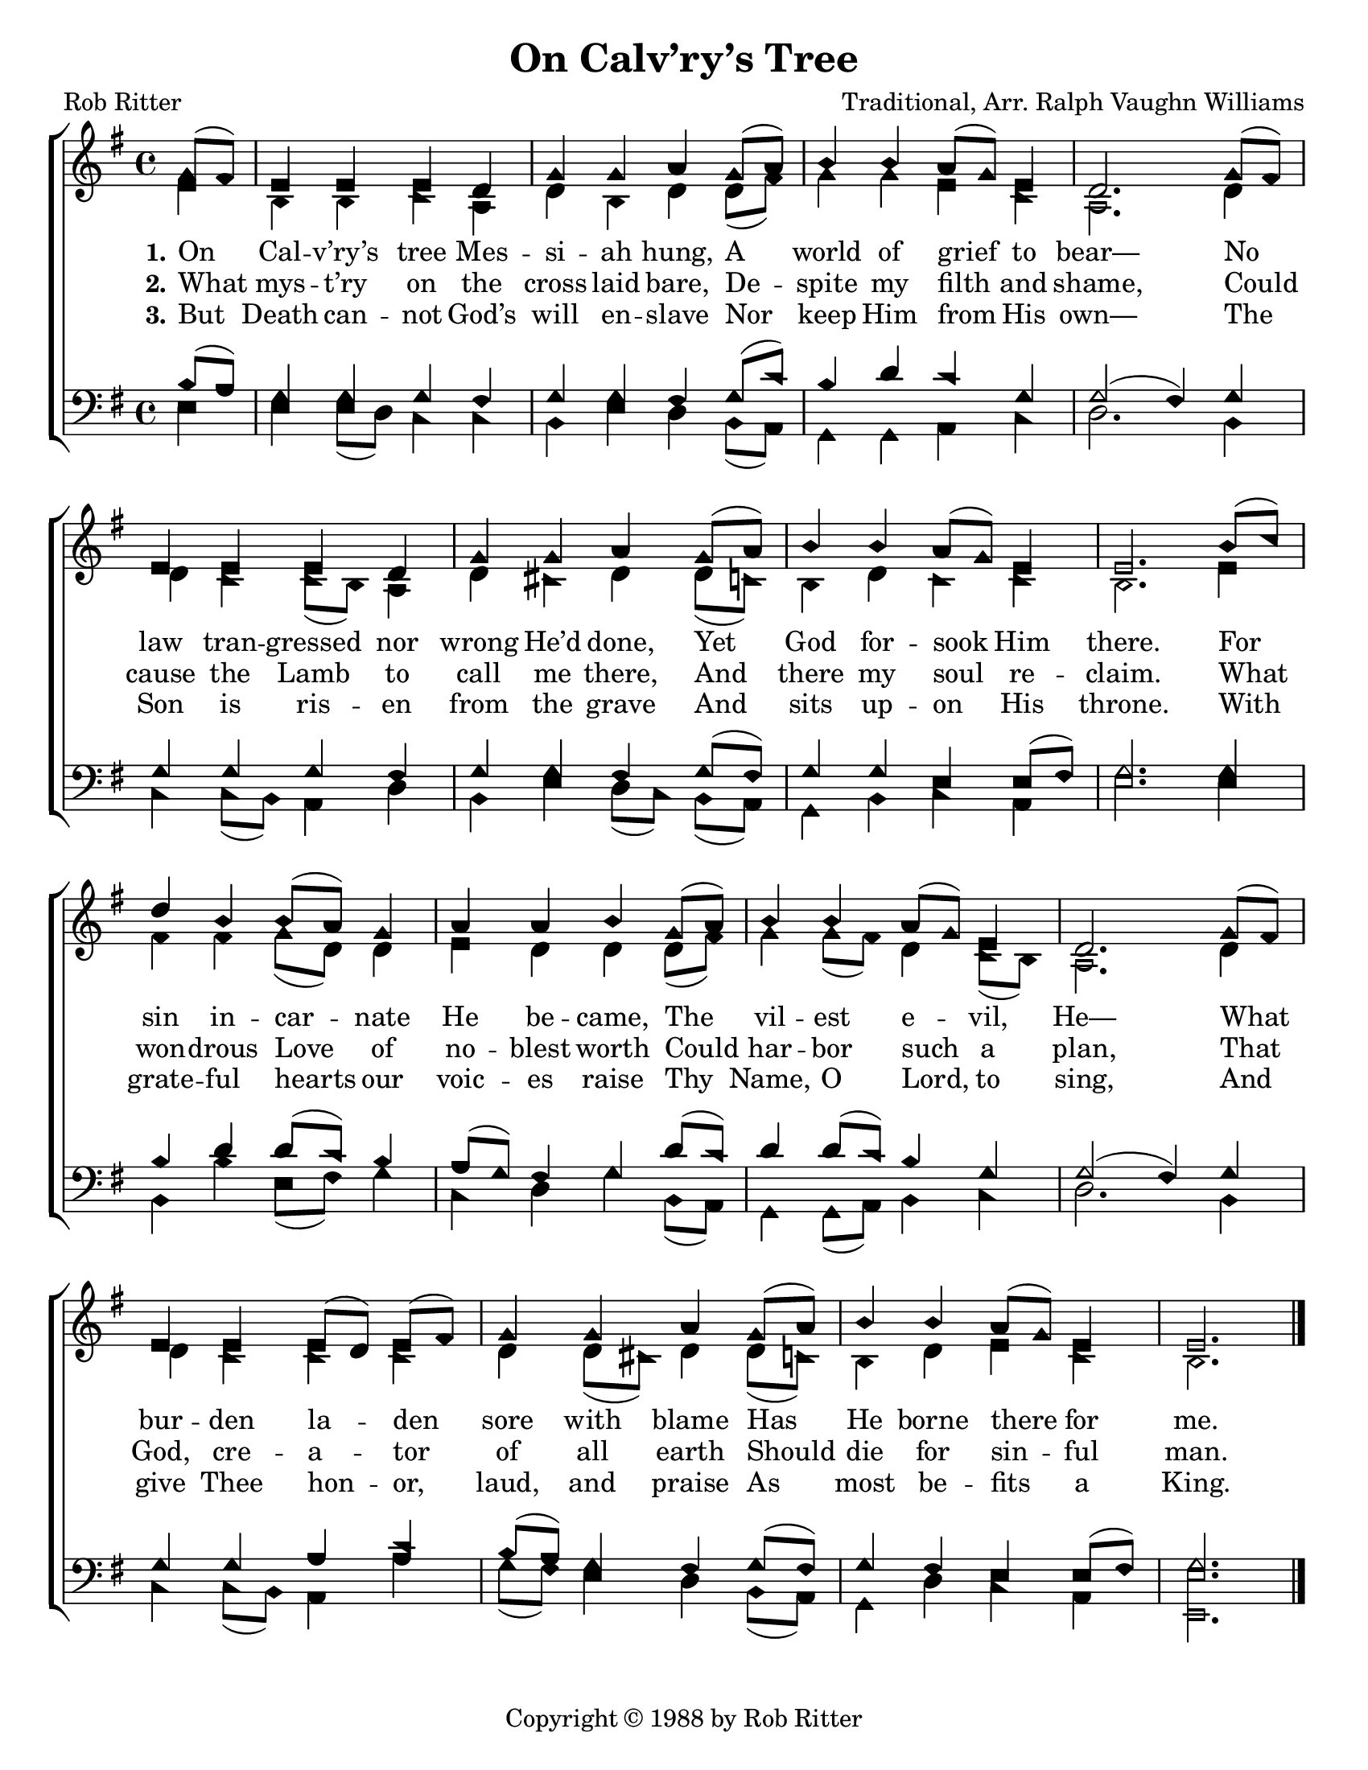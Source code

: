 \version "2.18.2"

\header {
 	title = "On Calv’ry’s Tree"
 	composer = "Traditional, Arr. Ralph Vaughn Williams"
 	poet = "Rob Ritter"
	%meter = ""
	copyright = \markup { "Copyright" \char ##x00A9 "1988 by Rob Ritter" }
	tagline = ""
}


\paper {
	#(set-paper-size "letter")
	indent = 0
  	%page-count = #1
	print-page-number = "false"
}


global = {
 	\key g \major
 	\time 4/4
	\aikenHeads
  	\huge
	\set Timing.beamExceptions = #'()
	\set Timing.baseMoment = #(ly:make-moment 1/4)
	\set Timing.beatStructure = #'(1 1 1 1)
  	\override Score.BarNumber.break-visibility = ##(#f #f #f)
 	\set Staff.midiMaximumVolume = #1.0
 	\partial 4
}


lead = {
	\set Staff.midiMinimumVolume = #3.0
}


soprano = \relative c'' {
 	\global
	g8( fis) e4 e e d g g a g8( a) b4 b a8( g) e4 d2.
	g8( fis) e4 e e d g g a g8( a) b4 b a8( g) e4 e2.
	b'8( c) d4 b b8( a) g4 a a b g8( a) b4 b a8( g) e4 d2.
	g8( fis) e4 e e8( d) e( fis) g4 g a g8( a) b4 b a8(g) e4 e2.
	\bar "|."
}


alto = \relative c' {
	\global
	e4 b b c a d b d d8( fis) g4 g e c a2.
	d4 d c c8( b) a4 d cis d d8( c!) b4 d c c b2.
	e4 fis fis g8( d) d4 e d d d8( fis) g4 g8( fis) d4 c8( b) a2.
	d4 d c c c d d8( cis) d4 d8( c!) b4 d e c b2.
}


tenor = \relative c' {
	\global
	\clef "bass"
	b8( a) g4 g g fis g g fis g8( c) b4 d c g g2( fis4)
	g g g g fis g g fis g8( fis) g4 g e e8( fis) g2.
	g4 b d d8( c) b4 a8( g) fis4 g d'8( c) d4 d8( c) b4 g g2( fis4)
	g g g a c b8( a) g4 fis g8( fis) g4 fis e e8( fis) g2.
}


bass = \relative c {
	\global
	\clef "bass"
	e4 e e8( d) c4 c b e d b8( a) g4 g a c d2.
	b4 c c8( b) a4 d b e d8( c) b( a) g4 b c a e'2.
	e4 b b' e,8( fis) g4 c, d g b,8( a) g4 g8( a) b4 c d2.
	b4 c c8( b) a4 a' g8( fis) e4 d b8( a) g4 d' c a <e e'>2.
}


% Some useful characters: – — “ ” ‘ ’


verseOne = \lyricmode {
	\set stanza = "1."
	On Cal -- v’ry’s tree Mes -- si -- ah hung,
	A world of grief to bear—
	No law tran -- gressed nor wrong He’d done,
	Yet God for -- sook Him there.
	For sin in -- car -- nate He be -- came,
	The vil -- est e -- vil, He—
	What bur -- den la -- den sore with blame
	Has He borne there for me.
}


verseTwo = \lyricmode {
	\set stanza = "2."
	What mys -- t’ry on the cross laid bare,
	De -- spite my filth and shame,
	Could cause the Lamb to call me there,
	And there my soul re -- claim.
	What won -- drous Love of no -- blest worth
	Could har -- bor such a plan,
	That God, cre -- a -- tor of all earth
	Should die for sin -- ful man.
}


verseThree = \lyricmode {
	\set stanza = "3."
	But Death can -- not God’s will en -- slave
	Nor keep Him from His own—
	The Son is ris -- en from the grave
	And sits up -- on His throne.
	With grate -- ful hearts our voic -- es raise
	Thy Name, O Lord, to sing,
	And give Thee hon -- or, laud, and praise
	As most be -- fits a King.
}


verseFour = \lyricmode {
	\set stanza = "4."
}


\score{
	\new ChoirStaff <<
		\new Staff \with {midiInstrument = #"acoustic grand"} <<
			\new Voice = "soprano" {\voiceOne \soprano}
			\new Voice = "alto" {\voiceTwo \alto}
		>>
		
		\new Lyrics {
			\lyricsto "soprano" \verseOne
		}
		\new Lyrics {
			\lyricsto "soprano" \verseTwo
		}
		\new Lyrics {
			\lyricsto "soprano" \verseThree
		}
		\new Lyrics {
			\lyricsto "soprano" \verseFour
		}
		
		\new Staff  \with {midiInstrument = #"acoustic grand"}<<
			\new Voice = "tenor" {\voiceThree \tenor}
			\new Voice = "bass" {\voiceFour \bass}
		>>
		
	>>
	
	\layout{}
	\midi{
		\tempo 4 = 88
	}
}
